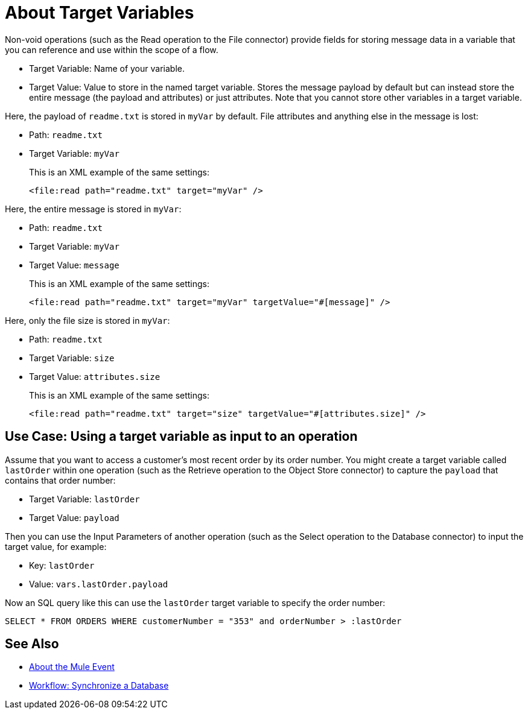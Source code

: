 = About Target Variables

Non-void operations (such as the Read operation to the File connector) provide fields for storing message data in a variable that you can reference and use within the scope of a flow.

* Target Variable: Name of your variable.
* Target Value: Value to store in the named target variable. Stores the message payload by default but can instead store the entire message (the payload and attributes) or just attributes. Note that you cannot store other variables in a target variable.

Here, the payload of `readme.txt` is stored in `myVar` by default. File attributes and anything else in the message is lost:

* Path: `readme.txt`
* Target Variable: `myVar`
+
This is an XML example of the same settings:
+
----
<file:read path="readme.txt" target="myVar" />
----

Here, the entire message is stored in `myVar`:

* Path: `readme.txt`
* Target Variable: `myVar`
* Target Value: `message`
+
This is an XML example of the same settings:
+
----
<file:read path="readme.txt" target="myVar" targetValue="#[message]" />
----

Here, only the file size is stored in `myVar`:

* Path: `readme.txt`
* Target Variable: `size`
* Target Value: `attributes.size`
+
This is an XML example of the same settings:
+
----
<file:read path="readme.txt" target="size" targetValue="#[attributes.size]" />
----

== Use Case: Using a target variable as input to an operation

Assume that you want to access a customer's most recent order by its order number. You might create a target variable called `lastOrder` within one operation (such as the Retrieve operation to the Object Store connector) to capture the `payload` that contains that order number:

* Target Variable: `lastOrder`
* Target Value: `payload`

Then you can use the Input Parameters of another operation (such as the Select operation to the Database connector) to input the target value, for example:

* Key: `lastOrder`
* Value: `vars.lastOrder.payload`

Now an SQL query like this can use the `lastOrder` target variable to specify the order number:

`SELECT * FROM ORDERS WHERE customerNumber = "353" and orderNumber > :lastOrder`

////
TODO: VERIFY THIS BEFORE PUBLISHING
== Use Case: Using a target variable to retain the payload of a bulk operation

The BULK INSERT operation to the Database connector returns a success message that overrides the Database payload. You can create a target variable to prevent this override, for example:

* Target Variable: `syncResult`
* Target Value: `payload`

Then you can access that payload for further operations. For example, you might create a script in the Store operation of the Object Store connector to get the highest `orderNumber` value in the payload: `max(syncResult.orderNumber)`.
////

== See Also

* link:/mule-user-guide/v/4.0/about-mule-event[About the Mule Event]

* link:/mule-user-guide/v/4.0/database-sync-workflow[Workflow: Synchronize a Database]
